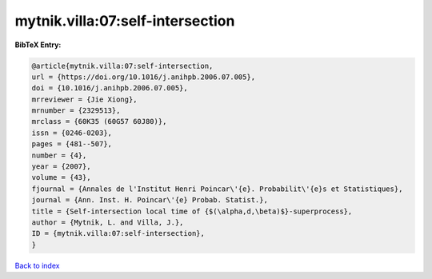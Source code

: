 mytnik.villa:07:self-intersection
=================================

.. :cite:t:`mytnik.villa:07:self-intersection`

.. bibliography:: ../../All.bib

**BibTeX Entry:**

.. code-block:: bibtex

   @article{mytnik.villa:07:self-intersection,
   url = {https://doi.org/10.1016/j.anihpb.2006.07.005},
   doi = {10.1016/j.anihpb.2006.07.005},
   mrreviewer = {Jie Xiong},
   mrnumber = {2329513},
   mrclass = {60K35 (60G57 60J80)},
   issn = {0246-0203},
   pages = {481--507},
   number = {4},
   year = {2007},
   volume = {43},
   fjournal = {Annales de l'Institut Henri Poincar\'{e}. Probabilit\'{e}s et Statistiques},
   journal = {Ann. Inst. H. Poincar\'{e} Probab. Statist.},
   title = {Self-intersection local time of {$(\alpha,d,\beta)$}-superprocess},
   author = {Mytnik, L. and Villa, J.},
   ID = {mytnik.villa:07:self-intersection},
   }

`Back to index <../index>`_
